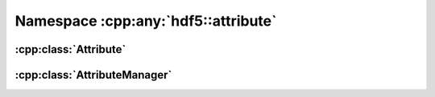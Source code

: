 ====================================
Namespace :cpp:any:`hdf5::attribute`
====================================

:cpp:class:`Attribute`
======================

.. doxygenclass:: hdf5::attribute::Attribute
   :members:
   
:cpp:class:`AttributeManager`
=============================

.. doxygenclass:: hdf5::attribute::AttributeManager
   :members:
